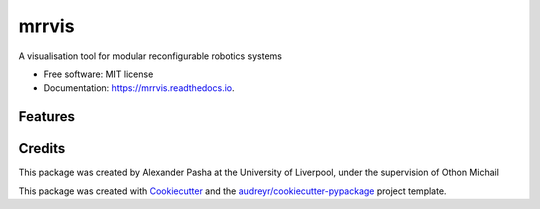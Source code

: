 ======
mrrvis
======


.. image:: https://img.shields.io/pypi/v/mrrvis.svg
        :target: https://pypi.python.org/pypi/mrrvis

.. image:: https://img.shields.io/travis/AJPASHA/mrrvis.svg
        :target: https://travis-ci.com/AJPASHA/mrrvis

.. image:: https://readthedocs.org/projects/mrrvis/badge/?version=latest
        :target: https://mrrvis.readthedocs.io/en/latest/?version=latest
        :alt: Documentation Status


.. image:: https://pyup.io/repos/github/AJPASHA/mrrvis/shield.svg
     :target: https://pyup.io/repos/github/AJPASHA/mrrvis/
     :alt: Updates



A visualisation tool for modular reconfigurable robotics systems


* Free software: MIT license
* Documentation: https://mrrvis.readthedocs.io.


Features
--------

Credits
-------
This package was created by Alexander Pasha at the University of Liverpool, 
under the supervision of Othon Michail


This package was created with Cookiecutter_ and the `audreyr/cookiecutter-pypackage`_ project template.

.. _Cookiecutter: https://github.com/audreyr/cookiecutter
.. _`audreyr/cookiecutter-pypackage`: https://github.com/audreyr/cookiecutter-pypackage
